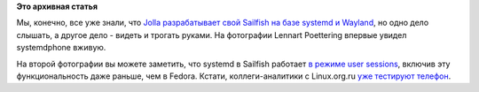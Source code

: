 .. title: Lennart Poettering впервые увидел systemdphone, т.е. Jolla
.. slug: lennart-poettering-впервые-увидел-systemdphone-те-jolla
.. date: 2014-01-27 14:12:07
.. tags:
.. category:
.. link:
.. description:
.. type: text
.. author: Peter Lemenkov

**Это архивная статья**


Мы, конечно, все уже знали, что `Jolla разрабатывает свой Sailfish на
базе systemd и
Wayland </content/Новости-systemd-за-прошедший-месяц-полтора>`__, но
одно дело слышать, а другое дело - видеть и трогать руками. На
фотографии Lennart Poettering впервые увидел systemdphone вживую.

|image0|
|image1|
На второй фотографии вы можете заметить, что systemd в Sailfish работает
`в режиме user
sessions </content/Часть-функциональности-gnome-kde-и-xfce-переносят-в-systemd>`__,
включив эту функциональность даже раньше, чем в Fedora. Кстати,
коллеги-аналитики c Linux.org.ru `уже тестируют
телефон <https://www.linux.org.ru/gallery/screenshots/9992760>`__.


.. |image0| image:: https://lh3.googleusercontent.com/-01vqG5N6_kE/UuVTqQh1lHI/AAAAAAAACts/4NBDCZmSCTs/w300-h400-no/2014+-+1
   :target: https://plus.google.com/+ThiloFromm/posts/fQTcGbHCyL1
.. |image1| image:: https://lh4.googleusercontent.com/-x7_emYSNyiw/UuVStkAHKPI/AAAAAAAAIkY/9F8sTMB9GAU/w300-h400-no/IMG_20140126_191934.jpg
   :target: https://plus.google.com/+LennartPoetteringTheOneAndOnly/posts/U14PHpWhxqX
